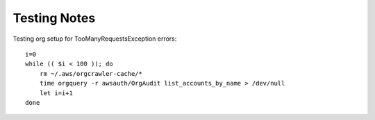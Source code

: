 Testing Notes
=============

Testing org setup for TooManyRequestsException errors:

::

  i=0
  while (( $i < 100 )); do
      rm ~/.aws/orgcrawler-cache/*
      time orgquery -r awsauth/OrgAudit list_accounts_by_name > /dev/null
      let i=i+1
  done


